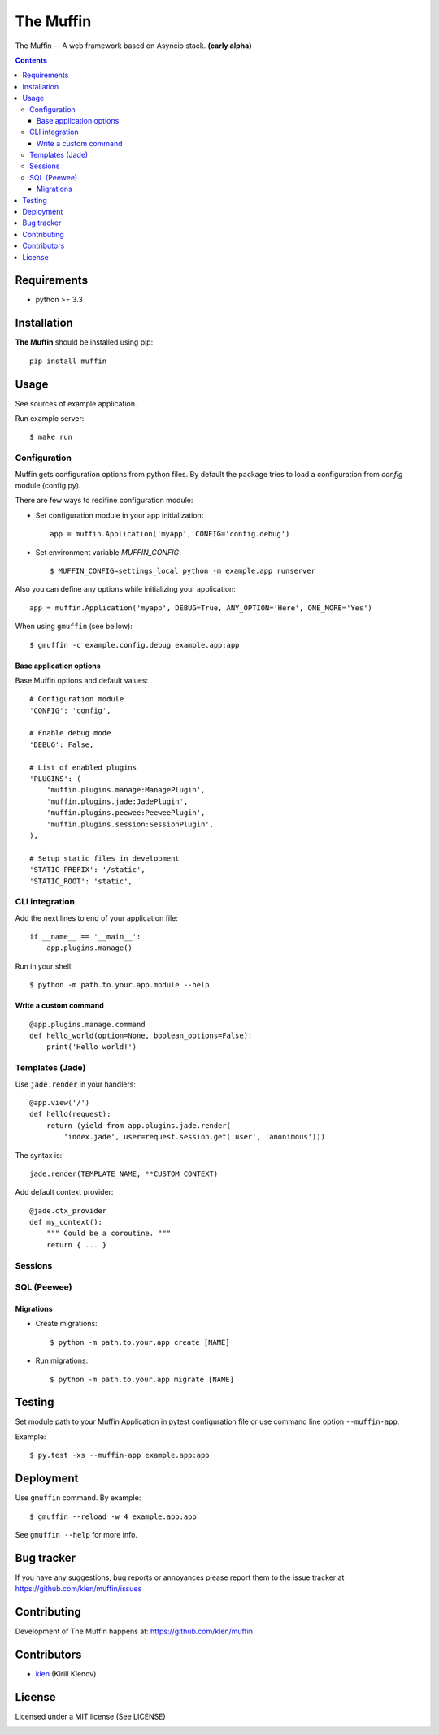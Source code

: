 |logo| The Muffin
#################

.. _description:

The Muffin -- A web framework based on Asyncio stack. **(early alpha)**

.. _badges:

.. image:: http://img.shields.io/travis/klen/muffin.svg?style=flat-square
    :target: http://travis-ci.org/klen/muffin
    :alt: Build Status

.. image:: http://img.shields.io/coveralls/klen/muffin.svg?style=flat-square
    :target: https://coveralls.io/r/klen/muffin
    :alt: Coverals

.. image:: http://img.shields.io/pypi/v/muffin.svg?style=flat-square
    :target: https://pypi.python.org/pypi/muffin

.. image:: http://img.shields.io/pypi/dm/muffin.svg?style=flat-square
    :target: https://pypi.python.org/pypi/muffin

.. image:: http://img.shields.io/gratipay/klen.svg?style=flat-square
    :target: https://www.gratipay.com/klen/
    :alt: Donate

.. _contents:

.. contents::

.. _requirements:

Requirements
=============

- python >= 3.3

.. _installation:

Installation
=============

**The Muffin** should be installed using pip: ::

    pip install muffin

.. _usage:

Usage
=====

See sources of example application.

Run example server: ::

    $ make run

Configuration
-------------

Muffin gets configuration options from python files. By default the package
tries to load a configuration from `config` module (config.py).

There are few ways to redifine configuration module:

* Set configuration module in your app initialization: ::

    app = muffin.Application('myapp', CONFIG='config.debug')

* Set environment variable `MUFFIN_CONFIG`: ::

    $ MUFFIN_CONFIG=settings_local python -m example.app runserver

Also you can define any options while initializing your application: ::

    app = muffin.Application('myapp', DEBUG=True, ANY_OPTION='Here', ONE_MORE='Yes')

When using ``gmuffin`` (see bellow): ::

    $ gmuffin -c example.config.debug example.app:app

Base application options
^^^^^^^^^^^^^^^^^^^^^^^^

Base Muffin options and default values: ::

        # Configuration module
        'CONFIG': 'config',

        # Enable debug mode
        'DEBUG': False,

        # List of enabled plugins
        'PLUGINS': (
            'muffin.plugins.manage:ManagePlugin',
            'muffin.plugins.jade:JadePlugin',
            'muffin.plugins.peewee:PeeweePlugin',
            'muffin.plugins.session:SessionPlugin',
        ),

        # Setup static files in development
        'STATIC_PREFIX': '/static',
        'STATIC_ROOT': 'static',


CLI integration
---------------

Add the next lines to end of your application file: ::

    if __name__ == '__main__':
        app.plugins.manage()

Run in your shell: ::

    $ python -m path.to.your.app.module --help

Write a custom command
^^^^^^^^^^^^^^^^^^^^^^

::

    @app.plugins.manage.command
    def hello_world(option=None, boolean_options=False):
        print('Hello world!')


Templates (Jade)
----------------

Use ``jade.render`` in your handlers: ::

    @app.view('/')
    def hello(request):
        return (yield from app.plugins.jade.render(
            'index.jade', user=request.session.get('user', 'anonimous')))

The syntax is: ::

    jade.render(TEMPLATE_NAME, **CUSTOM_CONTEXT)


Add default context provider: ::

    @jade.ctx_provider
    def my_context():
        """ Could be a coroutine. """
        return { ... }


Sessions
--------

SQL (Peewee)
------------

Migrations
^^^^^^^^^^

* Create migrations: ::

    $ python -m path.to.your.app create [NAME]

* Run migrations: ::

    $ python -m path.to.your.app migrate [NAME]

.. _testing:

Testing
========

Set module path to your Muffin Application in pytest configuration file or use
command line option ``--muffin-app``.

Example: ::

    $ py.test -xs --muffin-app example.app:app

.. _deployment:

Deployment
==========

Use ``gmuffin`` command. By example: ::

    $ gmuffin --reload -w 4 example.app:app

See ``gmuffin --help`` for more info.

.. _bugtracker:

Bug tracker
===========

If you have any suggestions, bug reports or
annoyances please report them to the issue tracker
at https://github.com/klen/muffin/issues

.. _contributing:

Contributing
============

Development of The Muffin happens at: https://github.com/klen/muffin


Contributors
=============

* klen_ (Kirill Klenov)

.. _license:

License
=======

Licensed under a MIT license (See LICENSE)

.. _links:
.. |logo| image:: https://raw.github.com/klen/muffin/develop/logo.png
                :width: 100

.. _klen: https://github.com/klen
